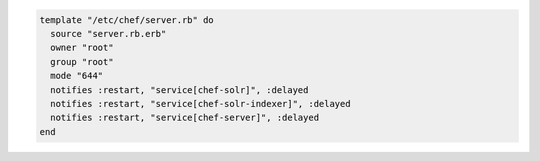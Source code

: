 .. This is an included how-to. 

.. To notify multiple resources:

.. code-block:: ruby

   template "/etc/chef/server.rb" do
     source "server.rb.erb"
     owner "root"
     group "root"
     mode "644"
     notifies :restart, "service[chef-solr]", :delayed
     notifies :restart, "service[chef-solr-indexer]", :delayed
     notifies :restart, "service[chef-server]", :delayed
   end

